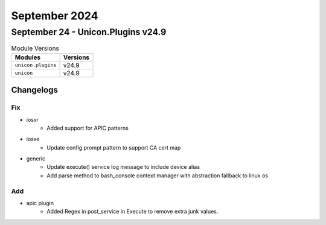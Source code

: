 September 2024
==========

September 24 - Unicon.Plugins v24.9 
------------------------



.. csv-table:: Module Versions
    :header: "Modules", "Versions"

        ``unicon.plugins``, v24.9 
        ``unicon``, v24.9 




Changelogs
^^^^^^^^^^
--------------------------------------------------------------------------------
                                      Fix                                       
--------------------------------------------------------------------------------

* iosxr
    * Added support for APIC patterns

* iosxe
    * Update config prompt pattern to support CA cert map

* generic
    * Update execute() service log message to include device alias
    * Add parse method to bash_console context manager with abstraction fallback to linux os


--------------------------------------------------------------------------------
                                      Add                                       
--------------------------------------------------------------------------------

* apic plugin
    * Added Regex in post_service in Execute to remove extra junk values.


